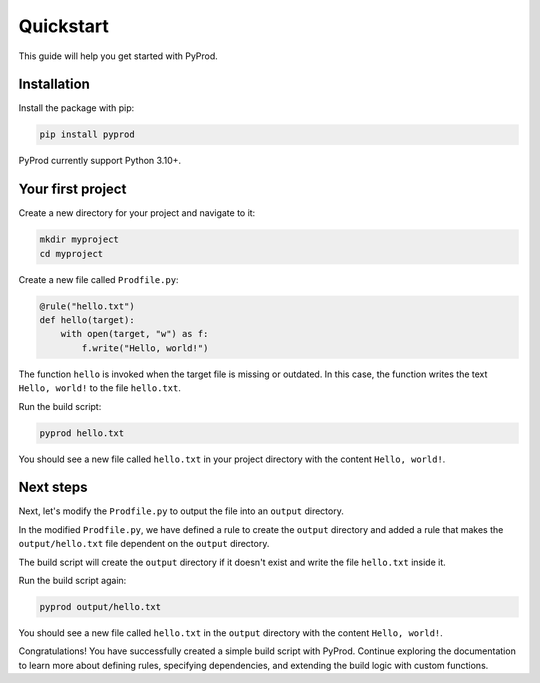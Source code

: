 Quickstart
=============

This guide will help you get started with PyProd.

Installation
------------------

Install the package with pip:

.. code-block:: console

    pip install pyprod

PyProd currently support Python 3.10+.


Your first project
-----------------------

Create a new directory for your project and navigate to it:

.. code-block:: console

    mkdir myproject
    cd myproject

Create a new file called ``Prodfile.py``:

.. code-block:: python

    @rule("hello.txt")
    def hello(target):
        with open(target, "w") as f:
            f.write("Hello, world!")
    

The function ``hello`` is invoked when the target file is missing or outdated. In this case, the function writes the text ``Hello, world!`` to the file ``hello.txt``.

Run the build script:

.. code-block:: bash

    pyprod hello.txt

You should see a new file called ``hello.txt`` in your project directory with the content ``Hello, world!``.

Next steps
----------------

Next, let's modify the ``Prodfile.py`` to output the file into an ``output`` directory.

.. code-block:: python
    output = Path("output") # We can use pathlib.Path without importing it
    
    @rule(output / "hello.txt", depends=output) # hello now depends on output directory
    def hello(target):
        with open(target, "w") as f:
            f.write("Hello, world!")

    @rule(output)
    def makedir(target):
        os.makedirs(target)

In the modified ``Prodfile.py``, we have defined a rule to create the ``output`` directory and added a rule that makes the ``output/hello.txt`` file dependent on the ``output`` directory.

The build script will create the ``output`` directory if it doesn't exist and write the file ``hello.txt`` inside it.

Run the build script again:

.. code-block:: bash

    pyprod output/hello.txt

You should see a new file called ``hello.txt`` in the ``output`` directory with the content ``Hello, world!``.

Congratulations! You have successfully created a simple build script with PyProd. Continue exploring the documentation to learn more about defining rules, specifying dependencies, and extending the build logic with custom functions.
